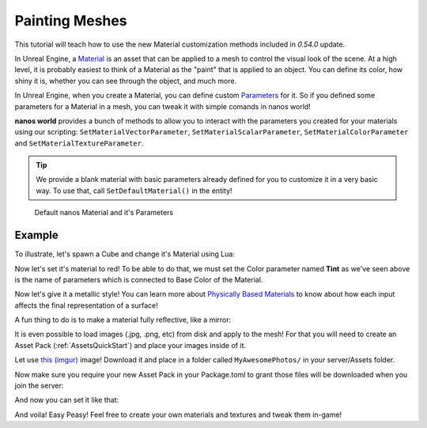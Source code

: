 .. _PaintingMeshes:


***************
Painting Meshes
***************

This tutorial will teach how to use the new Material customization methods included in `0.54.0` update.

.. image:: https://i.imgur.com/cL4T3rk.png

In Unreal Engine, a `Material <https://docs.unrealengine.com/en-US/RenderingAndGraphics/Materials/index.html>`_ is an asset that can be applied to a mesh to control the visual look of the scene. At a high level, it is probably easiest to think of a Material as the "paint" that is applied to an object. You can define its color, how shiny it is, whether you can see through the object, and much more.

In Unreal Engine, when you create a Material, you can define custom `Parameters <https://docs.unrealengine.com/en-US/RenderingAndGraphics/Materials/HowTo/Making_Parameters/index.html>`_ for it. So if you defined some parameters for a Material in a mesh, you can tweak it with simple comands in nanos world!

**nanos world** provides a bunch of methods to allow you to interact with the parameters you created for your materials using our scripting: ``SetMaterialVectorParameter``, ``SetMaterialScalarParameter``, ``SetMaterialColorParameter`` and ``SetMaterialTextureParameter``.

.. tip:: We provide a blank material with basic parameters already defined for you to customize it in a very basic way. To use that, call ``SetDefaultMaterial()`` in the entity!

.. figure:: https://i.imgur.com/JlxMDYU.png
   
   Default nanos Material and it's Parameters


Example
-------

To illustrate, let's spawn a Cube and change it's Material using Lua:

.. tabs::
 .. code-tab:: lua Lua

   -- spawns a static mesh cube
   local my_cube = StaticMesh(Vector(300, 0, 100), Rotator(0, 45, 0), "NanosWorld::SM_Cube")
   -- replaces it's materials with the nanos defalt one
   my_cube:SetDefaultMaterial()

.. image:: https://i.imgur.com/69gsJpU.png


Now let's set it's material to red! To be able to do that, we must set the Color parameter named **Tint** as we've seen above is the name of parameters which is connected to Base Color of the Material.

.. tabs::
 .. code-tab:: lua Lua

   -- spawns a static mesh cube
   local my_cube = StaticMesh(Vector(300, 0, 100), Rotator(0, 45, 0), "NanosWorld::SM_Cube")
   -- replaces it's materials with the nanos defalt one
   my_cube:SetDefaultMaterial()

   -- paints it red
   my_cube:SetMaterialColorParameter("Tint", Color(1, 0, 0))


.. image:: https://i.imgur.com/w9Sm5KS.png


Now let's give it a metallic style! You can learn more about `Physically Based Materials <https://docs.unrealengine.com/en-US/RenderingAndGraphics/Materials/PhysicallyBased/index.html>`_ to know about how each input affects the final representation of a surface!


.. tabs::
 .. code-tab:: lua Lua

   -- spawns a static mesh cube
   local my_cube = StaticMesh(Vector(300, 0, 100), Rotator(0, 45, 0), "NanosWorld::SM_Cube")
   -- replaces it's materials with the nanos defalt one
   my_cube:SetDefaultMaterial()

   -- paints it red
   my_cube:SetMaterialColorParameter("Tint", Color(1, 0, 0))
   -- makes it metallic
   my_cube:SetMaterialScalarParameter("Metallic", 0.85)
   -- makes it glossy
   my_cube:SetMaterialScalarParameter("Roughness", 0)


.. image:: https://i.imgur.com/uem3QpU.png


A fun thing to do is to make a material fully reflective, like a mirror:

.. tabs::
 .. code-tab:: lua Lua

   -- spawns a static mesh cube
   local my_cube = StaticMesh(Vector(300, 0, 100), Rotator(0, 45, 0), "NanosWorld::SM_Cube")
   -- replaces it's materials with the nanos defalt one
   my_cube:SetDefaultMaterial()

   -- makes it fully metallic and glossy
   my_cube:SetMaterialScalarParameter("Metallic", 1)
   my_cube:SetMaterialScalarParameter("Roughness", 0)


.. image:: https://i.imgur.com/x22FhT8.png


It is even possible to load images (.jpg, .png, etc) from disk and apply to the mesh! For that you will need to create an Asset Pack (:ref:`AssetsQuickStart`) and place your images inside of it.

Let use `this (imgur) <https://i.imgur.com/67CGqHb.jpg>`_ image! Download it and place in a folder called ``MyAwesomePhotos/`` in your server/Assets folder.

.. image:: https://i.imgur.com/jT07X1T.png

Now make sure you require your new Asset Pack in your Package.toml to grant those files will be downloaded when you join the server:

.. image:: https://i.imgur.com/F7ffjnW.png

And now you can set it like that:

.. tabs::
 .. code-tab:: lua Lua

   -- spawns a static mesh cube
   local my_cube = StaticMesh(Vector(300, 0, 100), Rotator(0, 45, 0), "NanosWorld::SM_Cube")
   -- replaces it's materials with the nanos defalt one
   my_cube:SetDefaultMaterial()

   -- applies a custom texture to a parameter called "Texture"
   my_cube:SetMaterialTextureParameter("Texture", "MyAwesomePhotos/Syed.jpg")

.. image:: https://i.imgur.com/Lh5HKLb.png

And voila! Easy Peasy! Feel free to create your own materials and textures and tweak them in-game!